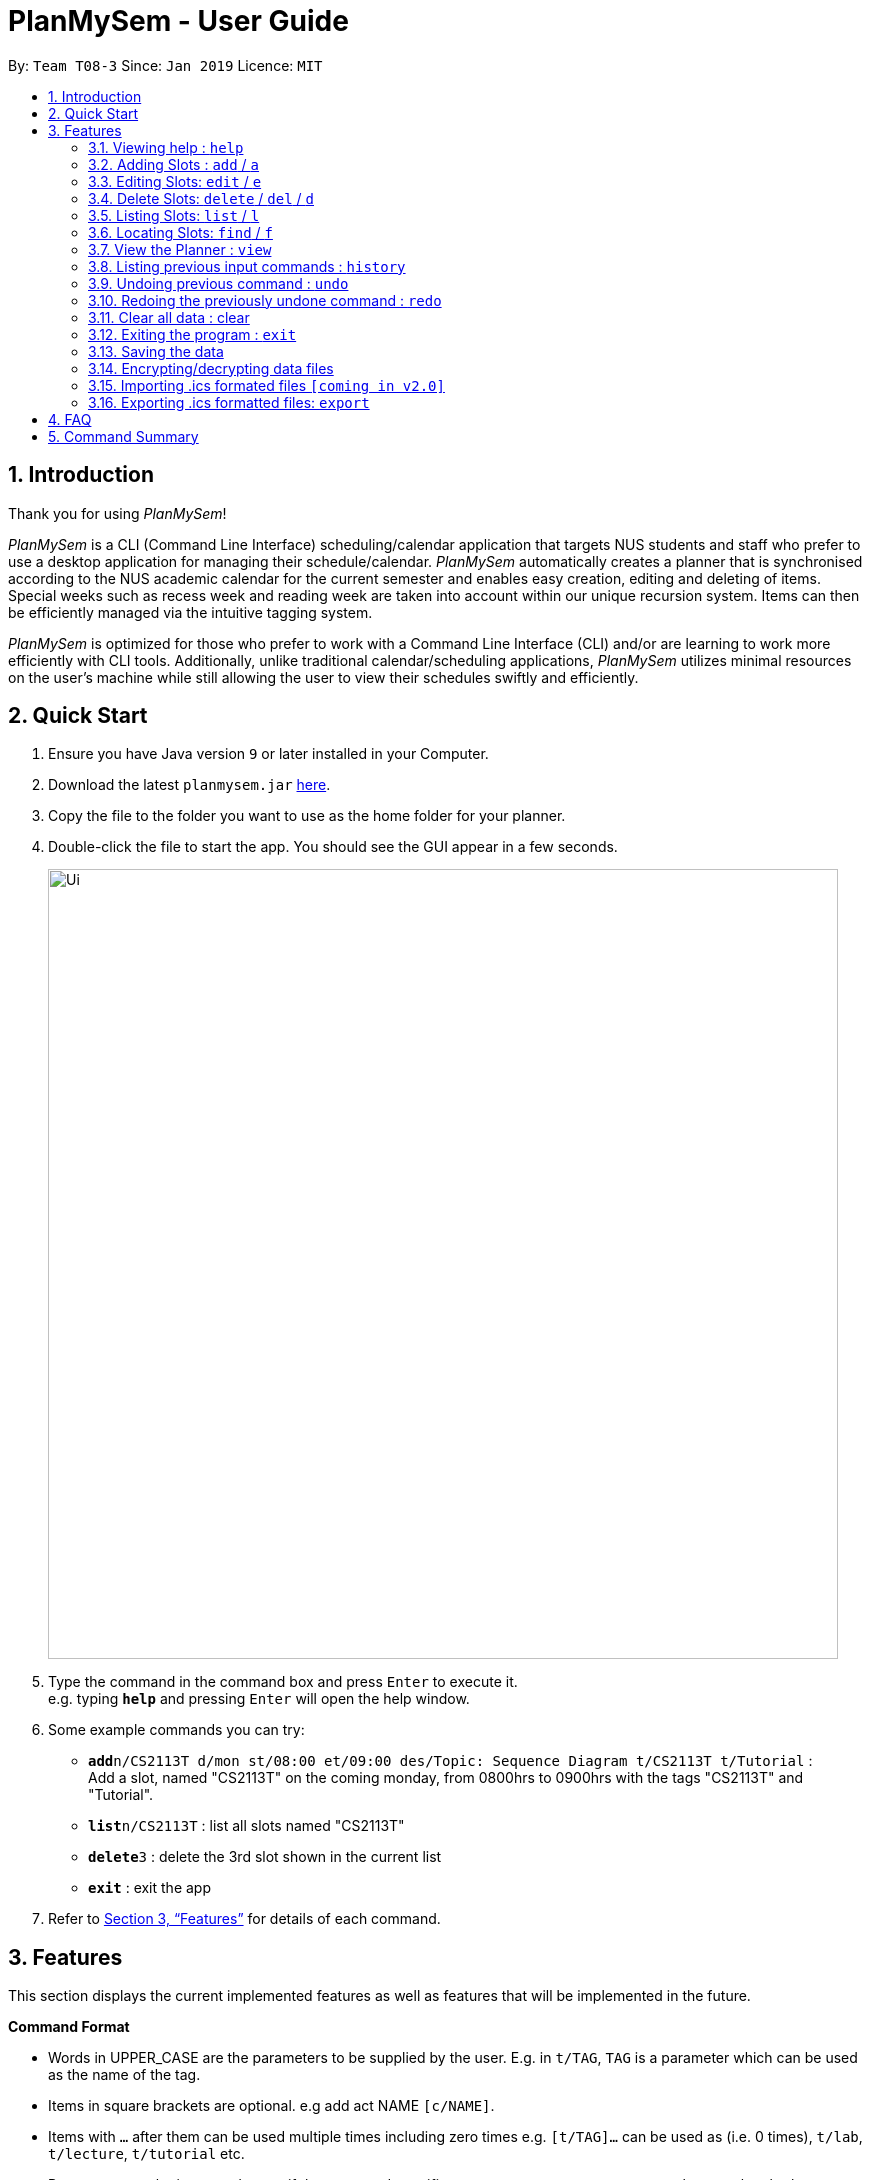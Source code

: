 ﻿= PlanMySem - User Guide
:site-section: UserGuide
:toc:
:toc-title:
:toc-placement: preamble
:sectnums:
:imagesDir: images
:stylesDir: stylesheets
:xrefstyle: full
:experimental:
ifdef::env-github[]
:tip-caption: :bulb:
:note-caption: :information_source:
endif::[]
:repoURL: https://github.com/CS2113-AY1819S2-T08-3/main

By: `Team T08-3`      Since: `Jan 2019`      Licence: `MIT`

== Introduction

Thank you for using _PlanMySem_!

_PlanMySem_ is a CLI (Command Line Interface) scheduling/calendar application that targets NUS students and staff who prefer to use a desktop application for managing their schedule/calendar.
_PlanMySem_ automatically creates a planner that is synchronised according to the NUS academic calendar for the current semester and enables easy creation, editing and deleting of items.
Special weeks such as recess week and reading week are taken into account within our unique recursion system.
Items can then be efficiently managed via the intuitive tagging system.

_PlanMySem_ is optimized for those who prefer to work with a Command Line Interface (CLI) and/or are learning to work more efficiently with CLI tools. Additionally, unlike traditional calendar/scheduling applications, _PlanMySem_ utilizes minimal resources on the user’s machine while still allowing the user to view their schedules swiftly and efficiently.

== Quick Start

.  Ensure you have Java version `9` or later installed in your Computer.
.  Download the latest `planmysem.jar` link:{repoURL}/releases[here].
.  Copy the file to the folder you want to use as the home folder for your planner.
.  Double-click the file to start the app. You should see the GUI appear in a few seconds.
+
image::Ui.png[width="790"]
+
.  Type the command in the command box and press kbd:[Enter] to execute it. +
e.g. typing *`help`* and pressing kbd:[Enter] will open the help window.
.  Some example commands you can try:


* **`add`**`n/CS2113T d/mon st/08:00 et/09:00 des/Topic: Sequence Diagram t/CS2113T t/Tutorial` : +
Add a slot, named "CS2113T" on the coming monday, from 0800hrs to 0900hrs with the tags "CS2113T" and "Tutorial".
* *`list`*`n/CS2113T` : list all slots named "CS2113T"
* **`delete`**`3` : delete the 3rd slot shown in the current list
* *`exit`* : exit the app

.  Refer to <<Features>> for details of each command.

[[Features]]
== Features

This section displays the current implemented features as well as features that will be implemented in the future.

====
*Command Format*

* Words in UPPER_CASE are the parameters to be supplied by the user. E.g. in `t/TAG`, `TAG` is a parameter which can be used as the name of the tag.
* Items in square brackets are optional. e.g add act NAME `[c/NAME]`.
* Items with `…` after them can be used multiple times including zero times e.g. `[t/TAG]…` can be used as   (i.e. 0 times), `t/lab`, `t/lecture`, `t/tutorial` etc.
* Parameters can be in any order e.g. if the command specifies `st/START_TIME et/END_TIME d/DATE`, then both `et/09:00 st/08:00 d/2-13-2019` and `et/09:00 d/2-13-2019 st/08:00` is also acceptable.

*Parameters*

Parameters in _PlanMySem_ were designed to be, short and easy to memorise. Once familarised with, they should be intuitive to use.
Below is the list of parameters for users such as yourself to jump right into grasping the system.

[horizontal]
*Parameter*:: *Description*
`n/`:: *Name specific to the object at hand.*
`d/`:: *Date / Day of week.* +
    Format: +
    * Dates: `01-01`, `2019-01-02`
    * Day of Week: `Monday`, `mon`, `1`
`st/`:: *Start Time.*
    Format: +
    * 24-Hour in the form of “hh:mm”. e.g. `23:00`
    * 12-Hour in the form of `hh:mm+AM|PM`. e.g. `12:30 AM`
`et/`:: *End Time / duration.* +
    Format:
    * 24-Hour in the form of “hh:mm”. e.g. `23:00`
    * 12-Hour in the form of `hh:mm+AM|PM`. e.g. `12:30 AM`
    * Duration of the event in minutes. e.g. `60` represents 60 minutes
`r/`:: *recurrence.* +
    Format:
    * Select normal weeks: `normal`
    * Select recess week: `recess`
    * Select reading week: `reading`
    * Select examination weeks: `exam`
    * Select past dates: `past`
`l/`:: *Location.*
`des/`:: *Description.*
`t/`:: *Tag.*
`nn/`:: *New name of the object at hand.*
`nd/`:: *New Date.*
`nst/`:: *New Start Time.*
`net/`:: *New End Time.*
`nl/`:: *New Location.*
`ndes/`:: *New Description.*
====

=== Viewing help : `help`

Format: `help`

=== Adding Slots : `add` / `a`

Add _slots_ to the planner. +
Format: `add n/NAME d/DATE_OR_DAY_OF_WEEK st/START_TIME et/END_TIME_OR_DURATION +
[l/LOCATION] [des/DESCRIPTION] [r/normal] [r/recess] [r/reading] [r/exam] [r/past] [t/TAG]...`

Examples:
* `add n/CS2113T Tutorial d/mon st/08:00 et/09:00 des/Topic: Sequence Diagram t/CS2113T t/Tutorial` +
Add a _slot_, named "CS2113T Tutorial" on the coming monday, from 0800hrs to 0900hrs with the tags "CS2113T" and "Tutorial".

* `add n/CS2113T Tutorial d/mon st/08:00 et/09:00 des/Topic: Sequence Diagram t/CS2113T t/Tutorial r/recess r/reading` +
Do the same but additionally, recurse the slot on recess and reading week.

* `add n/CS2113T Tutorial d/mon st/08:00 et/09:00 des/Topic: Sequence Diagram t/CS2113T t/Tutorial r/normal` +
Do the same but recurse the slot on "normal", instructional, weeks.

[NOTE]
====
You may add single slots by neglecting the recurrence parameters.
====

=== Editing Slots: `edit` / `e`

Edit _slots_.

1. Edit _slot(s)_ which contains certain _tag_(s). +
Format: `edit t/TAG... [nn/NEW_NAME] [nst/NEW_START_TIME] [net/NEW_END_TIME|DURATION] [nl/NEW_LOCATION] [nd/NEW_DESCRIPTION] [nt/NEW_TAG]...`
2. Edit specific _slot_ via the `list` command. +
Format: `edit INDEX [nn/NEW_NAME] [nd/NEW_DATE] [nst/NEW_START_TIME] [net/NEW_END_TIME|DURATION] [nl/NEW_LOCATION] [nd/NEW_DESCRIPTION] [nt/NEW_TAG]...`

[NOTE]
====
You are not able to edit a slot's date when selecting via _tags_.
To edit a _slot_'s date, you may use the `list` or `find` command and select specific _slots_ via index.
====

Examples:

* `edit t/CS2113T t/Tutorial nl/COM2 04-01` +
Edit slots that contain tags "CS2113T" and "Tutorial", set these _slot's_ location to "COM2 04-01".
* `edit 1 des/Topic: Sequence Diagram` +
Edit the first item from the previous result of the `list` or `find` command.

=== Delete Slots: `delete` / `del` / `d`

1. Delete _slot(s)_ which contains certain _tag_(s). +
Format: `delete t/TAG...`
2. Delete _slot_ via the `list` command. +
Format: `delete INDEX`

[NOTE]
====
You may delete a specific slot by using the `list` or `find` command and select the specific _slot_ via index.
====

Examples:

* `delete t/CS2113T t/Tutorial` +
Delete _slots_ that contain tags "CS2113T" and "Tutorial".
* `list delete 2` +
Delete the second _slot_ shown via the `list` command.

=== Listing Slots: `list` / `l`

Lists all slots whose name directly matches the specified keyword (not case-sensitive). +
//Format: `list [past] [next] [all]`
Format: `list n/NAME`

//[NOTE]
//====
//If you do not specify a keyword, then the `all` keyword will be used and all _slots_ will be listed.
//====

Examples:

* `list n/CS2113T` +
List all _slots_ that is named `CS2113T` in the planner.

=== Locating Slots: `find` / `f`

Find all _slots_ whose part of their name contains the specified keyword and displays them as a list. +
Format: `find [KEYWORD]...`

//[NOTE]
//====
//TODO
//====

Example:

* `find CS`
Find all _slots_ whose name contains `CS` (eg. CS1010, CS2113T, SCS1010)


=== View the Planner : `view`

View the planner according to day/week/month.  +
Format: `view day DATE | view week WEEK | view month MONTH | view all`

[NOTE]
====
. If no date is given, the current date is assumed.
. If the `all` option is specified, the planner will not be displayed, instead all the details in the planner will be displayed.
====

Example:

* `view day` +
View planner for the current date.
* `view day 01/03/2019` +
View planner for the first of March.
* `view week 7` +
View planner for week 7 of the academic calendar.
* `view week recess` +
View planner for recess week of the academic calendar.
* `view month March` +
View planner for the month of March.
* `view all` +
View all the details in the planner.


=== Listing previous input commands : `history`

Lists all the commands that you have entered in reverse chronological order. +
Format: `history`

=== Undoing previous command : `undo`

Restores the planner to the state before the previous command was executed. +
Format: `undo`

[NOTE]
====
Some commands are undoable. e.g. `clear`.
====

=== Redoing the previously undone command : `redo`

Reverses the most recent `undo` command. +
Format: `redo`

=== Clear all data : clear

Clear all data stored on the planner. +
Format: `clear`

=== Exiting the program : `exit`

Exits the program. +
Format: `exit`

=== Saving the data

Planner data is saved in the hard disk automatically after any command that changes the data is executed. + There is no need to save manually.


=== Encrypting/decrypting data files

Planner data is automatically encrypted before saving. You do not need to encrypt the data manually.

Planner data is automatically decrypted before loading. You do not need to decrypt the data manually.

// tag::importICS[]
=== Importing .ics formated files `[coming in v2.0]`


_{explain how the user can import .ics formatted files}_
// end::importICS[]

=== Exporting .ics formatted files: `export`

You can export the planner as an .ics file.

[NOTE]
====
The exported file is named "PlanMySem.ics" and is saved in the main directory.
Double-clicking the .ics file will import the planner data into your personal calendar app. +
====

[NOTE]
====
A file with the ICS file extension is an iCalendar file.
These are plain text files that include calendar event details like a description, beginning and ending times, location, etc.
====

== FAQ

*Q*: How do I transfer my data to another Computer? +
*A*: In order to transfer your data to another Computer, you should: +
1. Install the app on the other computer +
2. Copy _PlanMySem.txt_ from your old _PlanMySem_ folder and paste it into the new _PlanMySem_ folder. +

This will overwrite the empty data file it creates with the file that contains the data of your previous _PlanMySem_ folder.


== Command Summary

* *View help* `help` +
* *Add Slot* : `add n/NAME d/DATE_OR_DAY_OF_WEEK st/START_TIME et/END_TIME_OR_DURATION [l/LOCATION] [des/DESCRIPTION] [r/normal] [r/recess] [r/reading] [r/exam] [r/past] [t/TAG]…​` +
e.g. `add n/CS2113T Tutorial d/mon st/08:00 et/09:00 des/Topic: Sequence Diagram t/CS2113T t/Tutorial` +
* *List Slot(s)* : `list n/NAME` +
eg. `list n/CS2113T`
* *Edit Slot* : +
1. Via tags: `edit t/TAG... [nn/NEW_NAME] [nst/NEW_START_TIME] [net/NEW_END_TIME|DURATION] [nl/NEW_LOCATION] [nd/NEW_DESCRIPTION] [nt/NEW_TAG]...` +
e.g. `edit t/CS2113T t/Tutorial nl/COM2 04-01`
2. Via `list` command: `edit INDEX [nn/NEW_NAME] [nd/NEW_DATE] [nst/NEW_START_TIME] [net/NEW_END_TIME|DURATION] [nl/NEW_LOCATION] [nd/NEW_DESCRIPTION] [nt/NEW_TAG]...` +
e.g. `edit 1 des/Topic: Sequence Diagram`
* *Delete Slot* : +
1. Via tags: `delete t/TAG…​` +
eg. `delete t/CS2113T t/Tutorial`
2. Via `list` command: `delete INDEX` +
eg. `list delete 2`
* *Find Slots* : `find [KEYWORD]…​` +
e.g. `find CS`
* *View planner* : `view day [DATE] | view week [WEEK] | view month [MONTH]` +
e.g.`view day 01/04/2019`
* *View all details* : `view all` +
e.g.`view all`
* *View history* : `history`
* *Undo previous command* : `undo`
* *Redo previously undone co* : `redo`
* *Clear all data* : `clear`
* *Exit the program* : `exit`
* *Export .ics  files* : `export`
